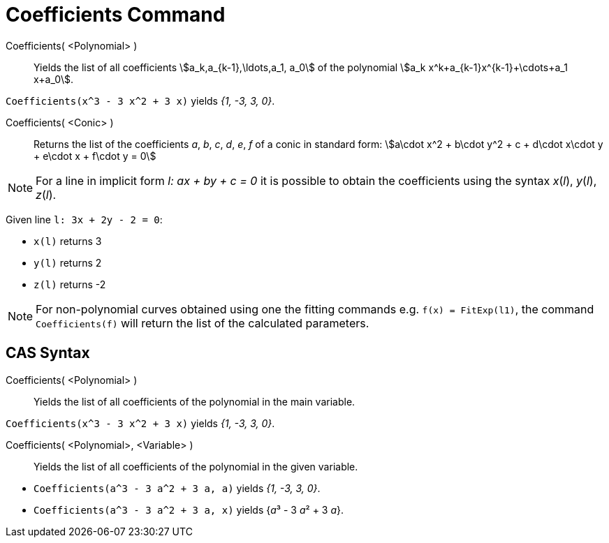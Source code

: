 = Coefficients Command
:page-en: commands/Coefficients
ifdef::env-github[:imagesdir: /en/modules/ROOT/assets/images]

Coefficients( <Polynomial> )::
  Yields the list of all coefficients stem:[a_k,a_{k-1},\ldots,a_1, a_0] of the polynomial
  stem:[a_k x^k+a_{k-1}x^{k-1}+\cdots+a_1 x+a_0].

[EXAMPLE]
====

`++Coefficients(x^3 - 3 x^2 + 3 x)++` yields _{1, -3, 3, 0}_.

====

Coefficients( <Conic> )::

Returns the list of the coefficients _a_, _b_, _c_, _d_, _e_, _f_ of a conic in standard form: stem:[a\cdot x^2 + b\cdot
y^2 + c + d\cdot x\cdot y + e\cdot x + f\cdot y = 0]

[NOTE]
====

For a line in implicit form _l: ax + by + c = 0_ it is possible to obtain the coefficients using the syntax _x_(_l_),
_y_(_l_), _z_(_l_).

====

[EXAMPLE]
====

Given line `++l: 3x + 2y - 2 = 0++`:


* `++x(l)++` returns 3
* `++y(l)++` returns 2
* `++z(l)++` returns -2

====

[NOTE]
====

For non-polynomial curves obtained using one the fitting commands e.g. `++f(x) = FitExp(l1)++`, the command 
`++Coefficients(f)++` will return the list of the calculated parameters.

====

== CAS Syntax

Coefficients( <Polynomial> )::
  Yields the list of all coefficients of the polynomial in the main variable.

[EXAMPLE]
====

`++Coefficients(x^3 - 3 x^2 + 3 x)++` yields _{1, -3, 3, 0}_.

====

Coefficients( <Polynomial>, <Variable> )::
  Yields the list of all coefficients of the polynomial in the given variable.

[EXAMPLE]
====

* `++Coefficients(a^3 - 3 a^2 + 3 a, a)++` yields _{1, -3, 3, 0}_.
* `++Coefficients(a^3 - 3 a^2 + 3 a, x)++` yields {__a__³ - 3 __a__² + 3 _a_}.

====

